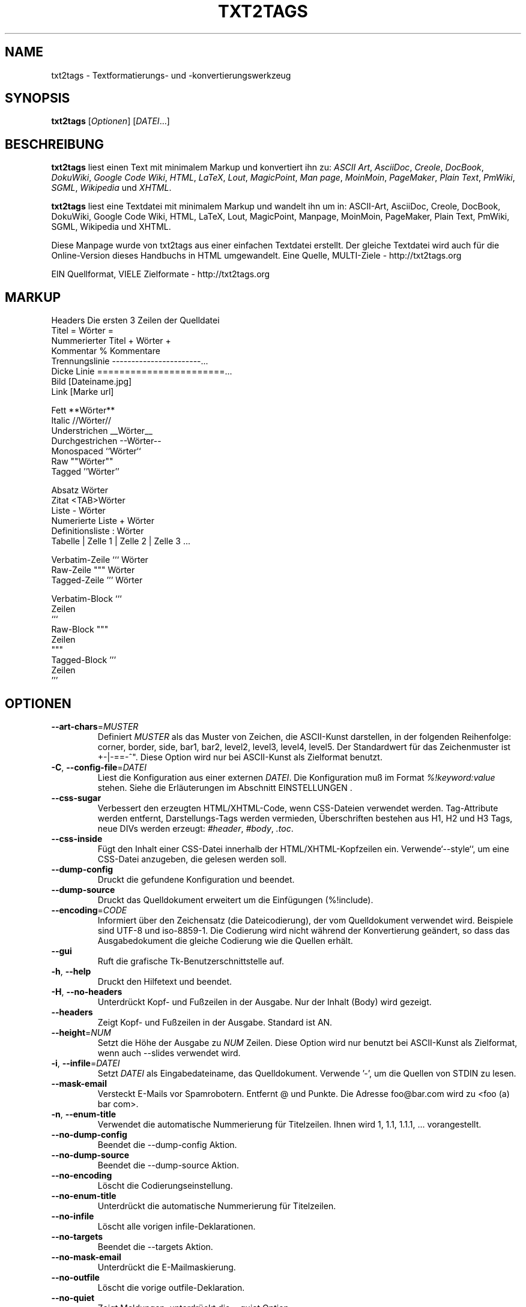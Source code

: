.TH "﻿TXT2TAGS" 1 "Aug, 2010" ""

.SH NAME
.P
txt2tags \- Textformatierungs\- und \-konvertierungswerkzeug
.SH SYNOPSIS
.P
\fBtxt2tags\fR [\fIOptionen\fR] [\fIDATEI\fR...]
.SH BESCHREIBUNG
.P
\fBtxt2tags\fR liest einen Text mit minimalem Markup und konvertiert ihn zu:
\fIASCII Art\fR,
\fIAsciiDoc\fR,
\fICreole\fR,
\fIDocBook\fR,
\fIDokuWiki\fR,
\fIGoogle Code Wiki\fR,
\fIHTML\fR,
\fILaTeX\fR,
\fILout\fR,
\fIMagicPoint\fR,
\fIMan page\fR,
\fIMoinMoin\fR,
\fIPageMaker\fR,
\fIPlain Text\fR,
\fIPmWiki\fR,
\fISGML\fR,
\fIWikipedia\fR und
\fIXHTML\fR.
.P
\fBtxt2tags\fR liest eine Textdatei mit minimalem Markup und wandelt ihn um in:
ASCII\-Art, AsciiDoc, Creole, DocBook, DokuWiki, Google Code Wiki,
HTML, LaTeX, Lout, MagicPoint, Manpage, MoinMoin, PageMaker,
Plain Text, PmWiki, SGML, Wikipedia und XHTML.
.P
Diese Manpage wurde von txt2tags aus einer einfachen Textdatei erstellt.
Der gleiche Textdatei wird auch für die Online\-Version dieses Handbuchs in HTML umgewandelt.
Eine Quelle, MULTI\-Ziele \- http://txt2tags.org
.P
EIN Quellformat, VIELE Zielformate \- http://txt2tags.org
.SH MARKUP

.nf
Headers           Die ersten 3 Zeilen der Quelldatei
Titel             = Wörter =
Nummerierter Titel + Wörter +
Kommentar         % Kommentare
Trennungslinie    -----------------------...
Dicke Linie       =======================...
Bild              [Dateiname.jpg]
Link              [Marke url]

Fett              **Wörter**
Italic            //Wörter//
Understrichen     __Wörter__
Durchgestrichen   --Wörter--
Monospaced        ``Wörter``
Raw               ""Wörter""
Tagged            ''Wörter''

Absatz            Wörter
Zitat             <TAB>Wörter
Liste             - Wörter
Numerierte Liste  + Wörter
Definitionsliste  : Wörter
Tabelle           | Zelle 1 | Zelle 2 | Zelle 3 ...

Verbatim-Zeile    ``` Wörter
Raw-Zeile         """ Wörter
Tagged-Zeile      ''' Wörter

Verbatim-Block    ```
                  Zeilen
                  ```
Raw-Block         """
                  Zeilen
                  """
Tagged-Block      '''
                  Zeilen
                  '''
.fi


.SH OPTIONEN

.TP
    \fB\-\-art\-chars\fR=\fIMUSTER\fR
Definiert \fIMUSTER\fR als das Muster von Zeichen, die ASCII\-Kunst darstellen, in der folgenden Reihenfolge: corner, border, side, bar1, bar2, level2, level3, level4, level5. Der Standardwert für das Zeichenmuster ist +\-|\-==\-^". Diese Option wird nur bei ASCII\-Kunst als Zielformat benutzt.

.TP
\fB\-C\fR, \fB\-\-config\-file\fR=\fIDATEI\fR
Liest die Konfiguration aus einer externen \fIDATEI\fR. Die Konfiguration muß im Format \fI%!keyword:value\fR stehen. Siehe die Erläuterungen im Abschnitt EINSTELLUNGEN .

.TP
    \fB\-\-css\-sugar\fR
Verbessert den erzeugten HTML/XHTML\-Code, wenn CSS\-Dateien verwendet werden. Tag\-Attribute werden entfernt, Darstellungs\-Tags werden vermieden, Überschriften bestehen aus H1, H2 und H3 Tags, neue DIVs werden erzeugt: \fI#header\fR, \fI#body\fR, \fI.toc\fR.

.TP
    \fB\-\-css\-inside\fR
Fügt den Inhalt einer CSS\-Datei innerhalb der HTML/XHTML\-Kopfzeilen ein. Verwende`\-\-style``, um eine CSS\-Datei anzugeben, die gelesen werden soll.

.TP
    \fB\-\-dump\-config\fR
Druckt die gefundene Konfiguration und beendet.

.TP
    \fB\-\-dump\-source\fR
Druckt das Quelldokument erweitert um die Einfügungen (%!include).

.TP
    \fB\-\-encoding\fR=\fICODE\fR
Informiert über den Zeichensatz (die Dateicodierung), der vom Quelldokument verwendet wird. Beispiele sind UTF\-8 und iso\-8859\-1. Die Codierung wird nicht während der Konvertierung geändert, so dass das Ausgabedokument die gleiche Codierung wie die Quellen erhält.

.TP
    \fB\-\-gui\fR
Ruft die grafische Tk\-Benutzerschnittstelle auf.

.TP
\fB\-h\fR, \fB\-\-help\fR
Druckt den Hilfetext und beendet.

.TP
\fB\-H\fR, \fB\-\-no\-headers\fR
Unterdrückt Kopf\- und Fußzeilen in der Ausgabe. Nur der Inhalt (Body) wird gezeigt.

.TP
    \fB\-\-headers\fR
Zeigt Kopf\- und Fußzeilen in der Ausgabe. Standard ist AN.

.TP
    \fB\-\-height\fR=\fINUM\fR
Setzt die Höhe der Ausgabe zu \fINUM\fR Zeilen. Diese Option wird nur benutzt bei ASCII\-Kunst als Zielformat, wenn auch \-\-slides verwendet wird.

.TP
\fB\-i\fR, \fB\-\-infile\fR=\fIDATEI\fR
Setzt \fIDATEI\fR als Eingabedateiname, das Quelldokument. Verwende '\-', um die Quellen von STDIN zu lesen.

.TP
    \fB\-\-mask\-email\fR
Versteckt E\-Mails vor Spamrobotern. Entfernt @ und Punkte. Die Adresse foo@bar.com wird zu <foo (a) bar com>.

.TP
\fB\-n\fR, \fB\-\-enum\-title\fR
Verwendet die automatische Nummerierung für Titelzeilen. Ihnen wird 1, 1.1, 1.1.1, ... vorangestellt.

.TP
    \fB\-\-no\-dump\-config\fR
Beendet die \-\-dump\-config Aktion.

.TP
    \fB\-\-no\-dump\-source\fR
Beendet die \-\-dump\-source Aktion.

.TP
    \fB\-\-no\-encoding\fR
Löscht die Codierungseinstellung.

.TP
    \fB\-\-no\-enum\-title\fR
Unterdrückt die automatische Nummerierung für Titelzeilen.

.TP
    \fB\-\-no\-infile\fR
Löscht alle vorigen infile\-Deklarationen.

.TP
    \fB\-\-no\-targets\fR
Beendet die \-\-targets Aktion.

.TP
    \fB\-\-no\-mask\-email\fR
Unterdrückt die E\-Mailmaskierung.

.TP
    \fB\-\-no\-outfile\fR
Löscht die vorige outfile\-Deklaration.

.TP
    \fB\-\-no\-quiet\fR
Zeigt Meldungen, unterdrückt die \-\-quiet Option.

.TP
    \fB\-\-no\-rc\fR
Liest nicht die Benutzerkonfigurationsdatei ~/.txt2tagsrc.

.TP
    \fB\-\-no\-slides\fR
Schaltet das slides\-Feature aus.

.TP
    \fB\-\-no\-style\fR
Löscht alle Stileinstellungen.

.TP
    \fB\-\-no\-toc\fR
Entfernt das Inhaltsverzeichnis von der Ausgabe.

.TP
    \fB\-\-no\-toc\-only\fR
Schaltet die \-\-toc\-only Aktion aus.

.TP
\fB\-o\fR, \fB\-\-outfile\fR=\fIDATEI\fR
Setzt \fIDATEI\fR als Ausgabedateiname. Benutzt '\-', um Ergebnisse nach STDOUT zu schicken.

.TP
\fB\-q\fR, \fB\-\-quiet\fR
Stiller Modus. Unterdrückt alle Ausgaben, außer Fehler.

.TP
    \fB\-\-rc\fR
Liest die Benutzerkonfigurationsdatei ~/.txt2tagsrc. Standard ist AN.

.TP
    \fB\-\-slides\fR
Formatiert die Ausgabe als Präsentation. Diese Option wird nur benutzt bei ASCII\-Kunst als Zielformat.

.TP
    \fB\-\-style\fR=\fIDATEI\fR
Verwendet \fIDATEI\fR als Stildatei des Dokuments. Wird benutzt, um CSS\-Dateien für HTML/XHTML\-Dokumente zu definieren und Pakete für LaTeX. Diese Option kann mehrmals verwendet werden, um mehrere Dateien einzufügen.

.TP
\fB\-t\fR, \fB\-\-target\fR=\fITYPE\fR
Setzt das Format des Ausgabedokuments zu \fITYPE\fR. Einige populäre Typen sind: \fIhtml\fR, \fIxhtml\fR, \fItex\fR, \fIman\fR, \fItxt\fR. Benutze die \-\-targets Option, um alle verfügbaren Formate zu sehen.

.TP
    \fB\-\-targets\fR
Druckt eine Liste aller verfügbaren Zielformate und beendet.

.TP
    \fB\-\-toc\fR
Fügt automatisch ein Inhaltsverzeichnis (TOC) in die Ausgabe zwischen Header und Body ein. Die  Position kann mit dem %%TOC Makro festgelegt werden.

.TP
    \fB\-\-toc\-level\fR=\fINUM\fR
Setzt die maximale TOC\-Tiefe zu \fINUM\fR. Alle Titel tiefer als \fINUM\fR werden nicht ins Inhaltsverzeichnis eingefügt.

.TP
    \fB\-\-toc\-only\fR
Druckt nur das Inhaltsverzeichnis und beendet.

.TP
\fB\-v\fR, \fB\-\-verbose\fR
Druckt informative Nachrichten während der Konvertierung. Diese Option kann mehrmals benutzt werden, um die Anzahl der angezeigten Nachrichten zu erhöhen.

.TP
\fB\-V\fR, \fB\-\-version\fR
Druckt die Programmversion und beendet.

.TP
    \fB\-\-width\fR=\fINUM\fR
Setzt die Ausgabebreite auf \fINUM\fR Spalten. Diese Option wird nur bei ASCII\-Kunst als Zielformat verwendet.

.SH QUELLDATEIEN
.P
Die Quelldateien werden normalerweise durch die \fI.t2t\fR Erweiterung (wie in myfile.t2t) ausgewiesen. In den Quelldateien können drei Bereiche vorkommen :

.TP
\fBHeader\fR (optional)
Die ersten drei Zeilen der Datei. Lasse die erste Zeile leer, wenn keine Kopfzeilen gebraucht werden. Wird verwendet für Dokumenttitel, Autor, Version und Datumsinformation.

.TP
\fBSettings\fR (optional)
Beginnt gleich nach dem Header (vierte oder zweite Zeile) und endet, wo der Body beginnt.
Wird benutzt für Einstellungen im %!keyword:value Format.

.TP
\fBBody\fR
Beginnt an der ersten gültigen Textzeile (nicht Kommentar oder Einstellung) nach dem Headerbereich und geht bis zum Ende des Dokuments. Wird für den Dokumentinhalt benutzt.

.SH EINSTELLUNGEN
.P
Mit den Einstellungen kann \fBtxt2tags\fR angepasst werden, ähnlich den Otionen. Sie können im Quelldokument im Bereich Einstellungen benutzt werden, ~/.txt2tagsrc file, die externe Datei wird mit \-\-config\-file aufgerufen.

.TP
\fB%!target\fR
Setzt das Ausgabeformat, wie bei \-\-target. Beispiel:

.nf
%!target: html
.fi



.TP
\fB%!options(target)\fR
Setzt die Standardoptionen für jedes Ziel. Du mußt die Optionen Kommandozeilen benutzen. Beispiel:

.nf
%!options(html): --toc --toc-level 3 --css-sugar
.fi



.TP
\fB%!includeconf\fR
Füge die Konfigurationen aus einer externen Datei in die aktuelle ein, wie bei \-\-config\-file. Beispiel:

.nf
%!includeconf: myconfig.t2t
.fi



.TP
\fB%!style\fR
Setzt eine Stildatei für das document, wie bei \-\-style. Kann mehrmals benutzt werden.  Beispiel:

.nf
%!style: colors.css
.fi



.TP
\fB%!encoding\fR
Setzt den Zeichensatz, der vom Dokument verwendet wird, wie bei \-\-encoding. Beispiel:

.nf
%!encoding: UTF-8
.fi



.TP
\fB%!preproc\fR
Wendet ein Suchen/Ersetzen Filter an, das verwendet wird um den Body vom Quelldokument zu ändern, VOR jedem Parsen durch txt2tags. Die Suche verwendet reguläre Ausdrücke von Python. Beispiel:

.nf
%!preproc:  "JJS"  "John J. Smith"
.fi



.TP
\fB%!postproc\fR
Wendet ein Suchen/Ersetzen Filter an, das verwendet wird um das erzeugte Dokument zu ändern, NACH allem Verarbeiten durch txt2tags. Die Suche verwendet reguläre Ausdrücke von Python. Beispiel:

.nf
%!postproc(html):  "<B>"  "<STRONG>"
.fi



.P
Wenn das gleiche Schlüsselwort mehr als einmal vorkommt, wird das letzte gefundene benutzt (außer bei: Optionen, preproc und postproc, welche kumulativ arbeiten). Ungültige Schlüsselwörter werden ignoriert. Die Reihenfolge ist: ~/.txt2tagsrc, Konfigurationsbereich des Quelldokuments, \-\-config\-file Option.
.SH COMMANDS
.P
Kommandos führen Aufgaben während der Konvertierung aus. Sie müssen in den Body des Quelldokuments geschrieben werden.

.TP
\fB%!csv: Datei.csv\fR
Fügt eine externe CSV\-Datei als Tabelle ein.

.TP
\fB%!include: Datei.t2t\fR
Fügt eine txt2tags\-Datei ein.

.TP
\fB%!include: ``Datei.txt``\fR
Fügt eine Textdatei (verbatim) in das Dokument ein.

.TP
\fB%!include: \&''Datei.html''\fR
Fügt eine bereits getaggte Datei in das Dokument ein.

.SH MAKROS
.P
Makros sind handliche Abkürzungen und erlauben es dynamisch Inhalt ins Dokument einzufügen. Sie müssen in den Body des Quelldokuments gestellt werden. Mit Ausnahme von %%toc können alle Makros mit speziellen Direktiven, wie %Y and %f angepaßt werden. Für Details siehe das txt2tags Benutzerhandbuch.

.TP
\fB%%date\fR
Fügt das aktuelle Datum ein. Das Standardformat ist %%date(%Y%m%d), was YYYYMMDD ergibt.

.TP
\fB%%infile\fR
Fügt den Pfad der Quelldatei ein. Das Standardformat ist %%infile(%f). Nützlich für links in Fußzeilen wie [See source %%infile].

.TP
\fB%%mtime\fR
Füge die Änderungszeit der Quelldatei ein. Das Standardformat ist %%date(%Y%m%d), welche YYYYMMDD ergibt.

.TP
\fB%%outfile\fR
Fügt den Pfad der Ausgabedatei ein. Das Standardformat ist %%outfile(%f). Nützlich für self mentioning wie "Dieses ist die manpage\-de.man Datei".

.TP
\fB%%toc\fR
Bestimmt wo das Inhaltsverzeichnis gesetzt wird. Kann ebenso mehrmals benutzt werden. Dafür muß ebenfalls die \-\-toc Option benutzt werden.

.SH BEISPIELE

.TP
txt2tags \-t html Datei.t2t

Konvertiert nach HTML, speichert in file.html.

.TP
txt2tags \-t html \-o \- Datei.t2t

Konvertiert nach HTML, sendet Ergebnisse nach STDOUT.

.TP
txt2tags \-t html \-\-toc Datei.t2t

Konvertiert nach HTML, fügt automatisch ein Inhaltsverzeichnis ein.

.TP
txt2tags \-t html \-\-toc \-\-toc\-level 2 \-n Datei.t2t

Konvertiert nach HTML, mit einem Inhaltsverzeichnis mit zwei Ebenen und nummerierten Titeln.

.TP
txt2tags \-\-toc\-only Datei.t2t

Zeigt nur das Inhaltsverzeichnis, ohne Konvertierung.

.TP
txt2tags \-t html \-\-css\-sugar \-\-style base.css \-\-style ui.css Datei.t2t

Konvertiert nach HTML, bereitet den sich ergebenden Code vor für CSS, und fügt Aufrufe von zwei externen CSS Dateien ein.

.TP
txt2tags \-t art \-\-slides \-\-width 80 \-\-height 25 \-o \- Datei.t2t | more

Erzeugt Präsentationsfolien in ASCII\-Kunst, um auf einem 80x25 Bildschirm gezeigt zu werden.

.TP
(echo ; echo "**bold**") | txt2tags \-t html \-H \-

Handlicher Einzeiler für schnelle Tests mit STDIN.

.TP
txt2tags \-t html \-o \- Datei.t2t | tidy > Datei.html

Sendet Ergebnisse an STDOUT, dann verfeinere den Code mit einem externen Programm vor dem Speichern der Ausgabedatei.

.SH DATEIEN

.TP
~/.txt2tagsrc
Konfigurationsdatei vom Standardbenutzer.

.SH UMGEBUNG

.TP
T2TCONFIG
Wenn nicht Null, wird der volle Pfadnamen für die Standardkonfigurationsdatei gesetzt.

.SH AUTOR
.P
Aurelio Jargas <verde@aurelio.net>
.P
Manpage ins Deutsche übersetzt von Michael Malien, michael.malien@gmx.de.
.SH BUGS
.P
http://bugs.txt2tags.org
.SH COPYRIGHT
.P
Copyright (C) 2001\-2017 Aurelio Jargas, GNU GPL v2

.\" man code generated by txt2tags 2.6. (http://txt2tags.org)
.\" cmdline: txt2tags German/manpage-de.t2t
